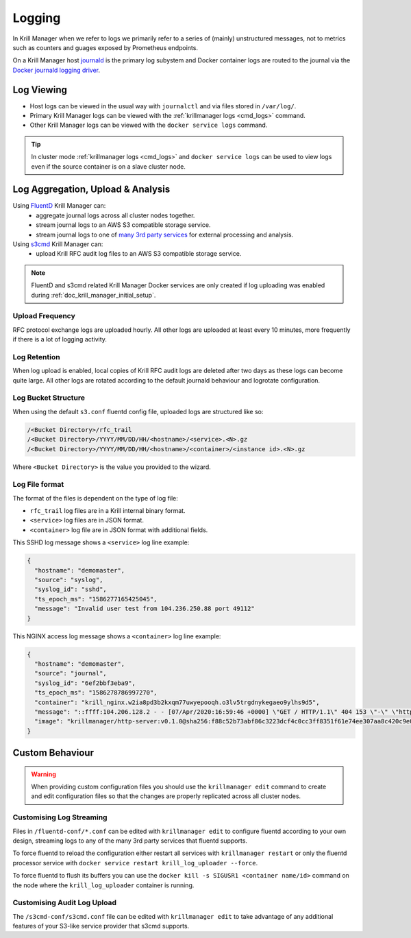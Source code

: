 .. _doc_krill_manager_logging:

Logging
=======

In Krill Manager when we refer to logs we primarily refer to a series of
(mainly) unstructured messages, not to metrics such as counters and guages
exposed by Prometheus endpoints.

On a Krill Manager host `journald <https://www.freedesktop.org/software/systemd/man/systemd-journald.service.html>`_
is the primary log subystem and Docker container logs are routed to the journal
via the `Docker journald logging driver <https://docs.docker.com/config/containers/logging/journald/>`_.

-----------
Log Viewing
-----------

- Host logs can be viewed in the usual way with ``journalctl`` and via files
  stored in ``/var/log/``.
- Primary Krill Manager logs can be viewed with the
  :ref:`krillmanager logs <cmd_logs>` command.
- Other Krill Manager logs can be viewed with the ``docker service logs``
  command.

.. tip:: In cluster mode :ref:`krillmanager logs <cmd_logs>` and
         ``docker service logs`` can be used to view logs even if the source
         container is on a slave cluster node.

----------------------------------
Log Aggregation, Upload & Analysis
----------------------------------

Using `FluentD <https://www.fluentd.org/>`_ Krill Manager can:
  - aggregate journal logs across all cluster nodes together.
  - stream journal logs to an AWS S3 compatible storage service.
  - stream journal logs to one of `many 3rd party services <https://www.fluentd.org/dataoutputs>`_
    for external processing and analysis.


Using `s3cmd <https://s3tools.org/s3cmd>`_ Krill Manager can:
  - upload Krill RFC audit log files to an AWS S3 compatible storage service.

.. note:: FluentD and s3cmd related Krill Manager Docker services are only
          created if log uploading was enabled during :ref:`doc_krill_manager_initial_setup`.

Upload Frequency
----------------

RFC protocol exchange logs are uploaded hourly. All other logs are uploaded at
least every 10 minutes, more frequently if there is a lot of logging activity.

Log Retention
-------------

When log upload is enabled, local copies of Krill RFC audit logs are deleted
after two days as these logs can become quite large. All other logs are
rotated according to the default journald behaviour and logrotate
configuration.

Log Bucket Structure
--------------------

When using the default ``s3.conf`` fluentd config file, uploaded logs are
structured like so:

.. code-block:: bash
 
   /<Bucket Directory>/rfc_trail
   /<Bucket Directory>/YYYY/MM/DD/HH/<hostname>/<service>.<N>.gz
   /<Bucket Directory>/YYYY/MM/DD/HH/<hostname>/<container>/<instance id>.<N>.gz

Where ``<Bucket Directory>`` is the value you provided to the wizard.

Log File format
---------------

The format of the files is dependent on the type of log file:

- ``rfc_trail`` log files are in a Krill internal binary format.
- ``<service>`` log files are in JSON format.
- ``<container>`` log file are in JSON format with additional fields.

This SSHD log message shows a ``<service>`` log line example:

.. code-block:: json

   {
     "hostname": "demomaster",
     "source": "syslog",
     "syslog_id": "sshd",
     "ts_epoch_ms": "1586277165425045",
     "message": "Invalid user test from 104.236.250.88 port 49112"
   }

This NGINX access log message shows a ``<container>`` log line example:

.. code-block:: json

   {
     "hostname": "demomaster",
     "source": "journal",
     "syslog_id": "6ef2bbf3eba9",
     "ts_epoch_ms": "1586278786997270",
     "container": "krill_nginx.w2ia8pd3b2kxqm77uwyepooqh.o3lv5trgdnykegaeo9ylhs9d5",
     "message": "::ffff:104.206.128.2 - - [07/Apr/2020:16:59:46 +0000] \"GET / HTTP/1.1\" 404 153 \"-\" \"https://gdnplus.com:Gather Analyze Provide.\" \"-\"",
     "image": "krillmanager/http-server:v0.1.0@sha256:f88c52b73abf86c3223dcf4c0cc3ff8351f61e74ee307aa8c420c9e0856678f7"
   }

----------------
Custom Behaviour
----------------

.. Warning:: When providing custom configuration files you should use the
             ``krillmanager edit`` command to create and edit configuration
             files so that the changes are properly replicated across all
             cluster nodes.

Customising Log Streaming
-------------------------

Files in ``/fluentd-conf/*.conf`` can be edited with ``krillmanager edit`` to configure fluentd according to
your own design, streaming logs to any of the many 3rd party services that
fluentd supports.

To force fluentd to reload the configuration either restart all services with
``krillmanager restart`` or only the fluentd processor service with
``docker service restart krill_log_uploader --force``.

To force fluentd to flush its buffers you can use the
``docker kill -s SIGUSR1 <container name/id>`` command on the node where the
``krill_log_uploader`` container is running.

.. seealso::
     - `fluentd: List of Data Outputs <fluentd.org/dataoutputs>`_
     - `fluentd: Input / Output Plugins <https://www.fluentd.org/plugins/all#input-output>`_

Customising Audit Log Upload
----------------------------

The ``/s3cmd-conf/s3cmd.conf`` file can be edited with ``krillmanager edit`` to take advantage of any additional
features of your S3-like service provider that s3cmd supports.

.. seealso::
     - `About the s3cmd configuration file <https://s3tools.org/kb/item14.htm>`_
